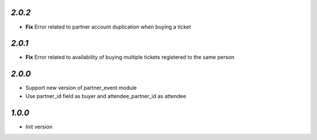 `2.0.2`
-------

- **Fix** Error related to partner account duplication when buying a ticket

`2.0.1`
-------

- **Fix** Error related to availability of buying multiple tickets registered to the same person

`2.0.0`
-------

- Support new version of partner_event module
- Use partner_id field as buyer and attendee_partner_id as attendee

`1.0.0`
-------

- Init version
